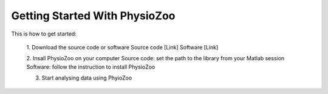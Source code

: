 Getting Started With PhysioZoo
==============================

This is how to get started:

    1. Download the source code or software
    Source code [Link]
    Software [Link]
    
    2. Insall PhysioZoo on your computer
    Source code: set the path to the library from your Matlab session
    Software: follow the instruction to install PhysioZoo
    
    3. Start analysing data using PhyioZoo

